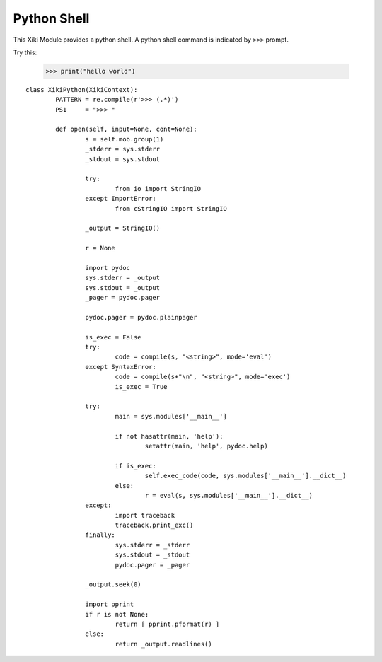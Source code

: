 Python Shell
============

This Xiki Module provides a python shell.  A python shell command is indicated 
by ``>>>`` prompt.

Try this: 

	>>> print("hello world")

::

	class XikiPython(XikiContext):
		PATTERN = re.compile(r'>>> (.*)')
		PS1     = ">>> "

		def open(self, input=None, cont=None):
			s = self.mob.group(1)
			_stderr = sys.stderr
			_stdout = sys.stdout

			try:
				from io import StringIO
			except ImportError:
				from cStringIO import StringIO

			_output = StringIO()

			r = None

			import pydoc
			sys.stderr = _output
			sys.stdout = _output
			_pager = pydoc.pager

			pydoc.pager = pydoc.plainpager

			is_exec = False
			try:
				code = compile(s, "<string>", mode='eval')
			except SyntaxError:
				code = compile(s+"\n", "<string>", mode='exec')
				is_exec = True

			try:
				main = sys.modules['__main__']

				if not hasattr(main, 'help'):
					setattr(main, 'help', pydoc.help)

				if is_exec:
					self.exec_code(code, sys.modules['__main__'].__dict__)
				else:
					r = eval(s, sys.modules['__main__'].__dict__)
			except:
				import traceback
				traceback.print_exc()
			finally:
				sys.stderr = _stderr
				sys.stdout = _stdout
				pydoc.pager = _pager

			_output.seek(0)

			import pprint
			if r is not None:
				return [ pprint.pformat(r) ]
			else:
				return _output.readlines()

